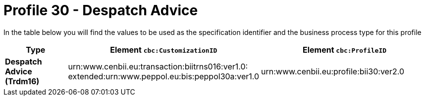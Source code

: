 
[[prof-30]]
= Profile 30 - Despatch Advice

In the table below you will find the values to be used as the specification identifier and the business process type for this profile

[cols="2s,5a,5a", options="header"]
|===
| Type
| Element `cbc:CustomizationID`
| Element `cbc:ProfileID`


| Despatch Advice (Trdm16)
| urn:www.cenbii.eu:transaction:biitrns016:ver1.0: +
extended:urn:www.peppol.eu:bis:peppol30a:ver1.0
| urn:www.cenbii.eu:profile:bii30:ver2.0
|===
